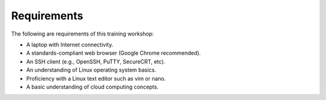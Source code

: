 ============
Requirements
============

The following are requirements of this training workshop:

- A laptop with Internet connectivity.
- A standards-compliant web browser (Google Chrome recommended).
- An SSH client (e.g., OpenSSH, PuTTY, SecureCRT, etc).
- An understanding of Linux operating system basics.
- Proficiency with a Linux text editor such as vim or nano.
- A basic understanding of cloud computing concepts.
